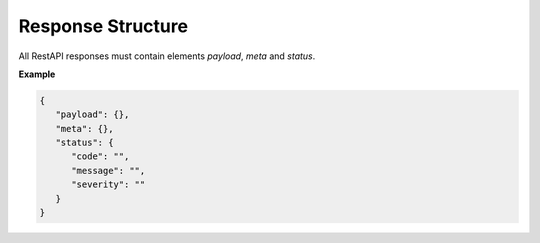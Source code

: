 Response Structure
==================

All RestAPI responses must contain elements `payload`, `meta`
and `status`.

**Example**

.. code-block:: json

   {
      "payload": {},
      "meta": {},
      "status": {
         "code": "",
         "message": "",
         "severity": ""
      }
   }
